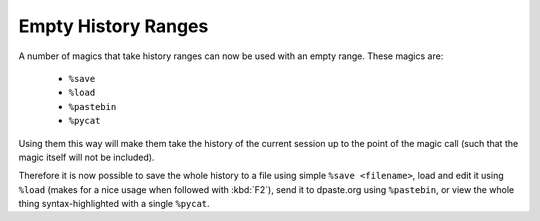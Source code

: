 Empty History Ranges
====================

A number of magics that take history ranges can now be used with an empty
range. These magics are:

 * ``%save``
 * ``%load``
 * ``%pastebin``
 * ``%pycat``

Using them this way will make them take the history of the current session up
to the point of the magic call (such that the magic itself will not be
included).

Therefore it is now possible to save the whole history to a file using simple
``%save <filename>``, load and edit it using ``%load`` (makes for a nice usage
when followed with :kbd:`F2`), send it to dpaste.org using ``%pastebin``, or
view the whole thing syntax-highlighted with a single ``%pycat``.

